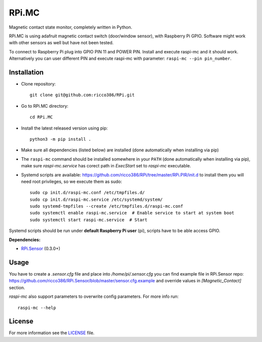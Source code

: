 RPi.MC
######

Magnetic contact state monitor, completely written in Python.

RPi.MC is using adafruit magnetic contact switch (door/window sensor), with Raspberry Pi GPIO. Software might work with other sensors as well but have not been tested.

To connect to Raspberry Pi plug into GPIO PIN 11 and POWER PIN. Install and execute raspi-mc and it should work. Alternatively you can user different PIN and execute raspi-mc with parameter: ``raspi-mc --pin pin_number``.

Installation
------------

- Clone repository::

    git clone git@github.com:ricco386/RPi.git

- Go to RPi.MC directory::

    cd RPi.MC

- Install the latest released version using pip::

    python3 -m pip install .

- Make sure all dependencies (listed below) are installed (done automatically when installing via pip)
- The ``raspi-mc`` command should be installed somewhere in your ``PATH`` (done automatically when installing via pip), make sure `raspi-mc.service` has corect path in `ExecStart` set to `raspi-mc` executable.
- Systemd scripts are available: https://github.com/ricco386/RPi/tree/master/RPi.PIR/init.d to install them you will need root privileges, so we execute them as sudo::

    sudo cp init.d/raspi-mc.conf /etc/tmpfiles.d/
    sudo cp init.d/raspi-mc.service /etc/systemd/system/
    sudo systemd-tmpfiles --create /etc/tmpfiles.d/raspi-mc.conf
    sudo systemctl enable raspi-mc.service  # Enable service to start at system boot
    sudo systemctl start raspi-mc.service  # Start

Systemd scripts should be run under **default Raspberry Pi user** (pi), scripts have to be able access GPIO.

**Dependencies:**

- `RPi.Sensor <https://pypi.python.org/pypi/RPi.Sensor>`_ (0.3.0+)

Usage
-----

You have to create a `.sensor.cfg` file and place into `/home/pi/.sensor.cfg` you can find example file in RPi.Sensor repo: https://github.com/ricco386/RPi.Sensor/blob/master/sensor.cfg.example and override values in `[Magnetic_Contact]` section.

`raspi-mc` also support parameters to overwrite config parameters. For more info run::

    raspi-mc --help

License
-------

For more information see the `LICENSE <https://github.com/ricco386/RPi/blob/master/RPi.MC/LICENSE>`_ file.
